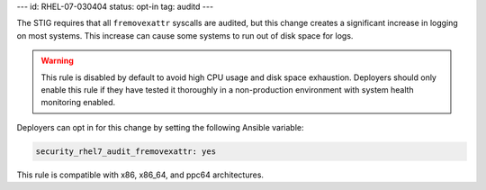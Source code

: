 ---
id: RHEL-07-030404
status: opt-in
tag: auditd
---

The STIG requires that all ``fremovexattr`` syscalls are audited, but this
change creates a significant increase in logging on most systems. This increase
can cause some systems to run out of disk space for logs.

.. warning::

    This rule is disabled by default to avoid high CPU usage and disk space
    exhaustion. Deployers should only enable this rule if they have tested it
    thoroughly in a non-production environment with system health monitoring
    enabled.

Deployers can opt in for this change by setting the following Ansible variable:

.. code-block:: yaml

    security_rhel7_audit_fremovexattr: yes

This rule is compatible with x86, x86_64, and ppc64 architectures.
